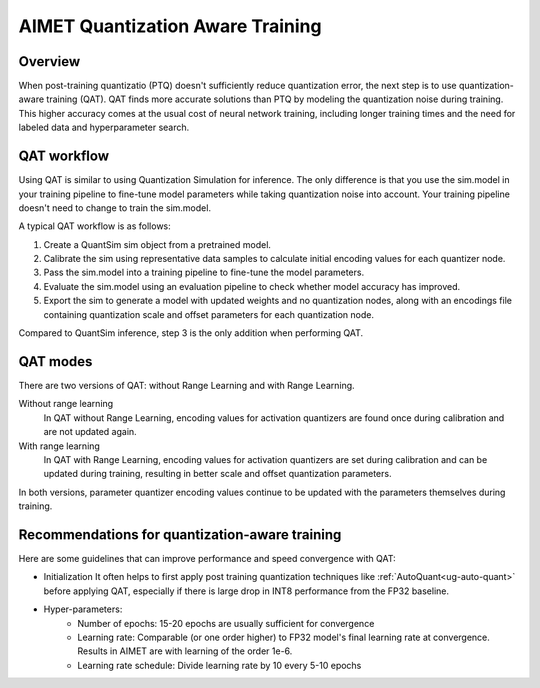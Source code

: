 .. _ug-quantization-aware-training:

#################################
AIMET Quantization Aware Training
#################################

Overview
========

When post-training quantizatio (PTQ) doesn't sufficiently reduce quantization error, the next step is to use quantization-aware training (QAT). QAT finds more accurate solutions than PTQ by modeling the quantization noise during training. This higher accuracy comes at the usual cost of neural network training, including longer training times and the need for labeled data and hyperparameter search.

QAT workflow
============

Using QAT is similar to using Quantization Simulation for inference. The only difference is that you use the sim.model in your training pipeline to fine-tune model parameters while taking quantization noise into account. Your training pipeline doesn't need to change to train the sim.model.

A typical QAT workflow is as follows:

1. Create a QuantSim sim object from a pretrained model.
2. Calibrate the sim using representative data samples to calculate initial encoding values for each quantizer node.
3. Pass the sim.model into a training pipeline to fine-tune the model parameters. 
4. Evaluate the sim.model using an evaluation pipeline to check whether model accuracy has improved.
5. Export the sim to generate a model with updated weights and no quantization nodes, along with an encodings file containing quantization scale and offset parameters for each quantization node.

Compared to QuantSim inference, step 3 is the only addition when performing QAT.

QAT modes
=========

There are two versions of QAT: without Range Learning and with Range Learning.

Without range learning
  In QAT without Range Learning, encoding values for activation quantizers are found once during calibration and are not updated again.

With range learning
  In QAT with Range Learning, encoding values for activation quantizers are set during calibration and can be updated during training, resulting in better scale and offset quantization parameters.

In both versions, parameter quantizer encoding values continue to be updated with the parameters themselves during training.

Recommendations for quantization-aware training
===============================================
Here are some guidelines that can improve performance and speed convergence with QAT:

* Initialization
  It often helps to first apply post training quantization techniques like :ref:`AutoQuant<ug-auto-quant>` before applying QAT, especially if there is large drop in INT8 performance from the FP32 baseline.
* Hyper-parameters:
    - Number of epochs: 15-20 epochs are usually sufficient for convergence
    - Learning rate: Comparable (or one order higher) to FP32 model's final learning rate at convergence.
      Results in AIMET are with learning of the order 1e-6.
    - Learning rate schedule: Divide learning rate by 10 every 5-10 epochs
